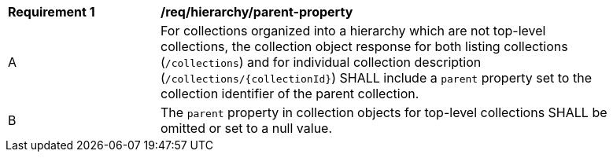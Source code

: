 [[req_hierarchy_parent-property]]
[width="90%",cols="2,6a"]
|===
^|*Requirement {counter:req-id}* |*/req/hierarchy/parent-property*
^|A |For collections organized into a hierarchy which are not top-level collections, the collection object response for both listing collections (`/collections`) and for individual collection description (`/collections/{collectionId}`) SHALL include a `parent` property set to the collection identifier of the parent collection.
^|B |The `parent` property in collection objects for top-level collections SHALL be omitted or set to a null value.
|===
